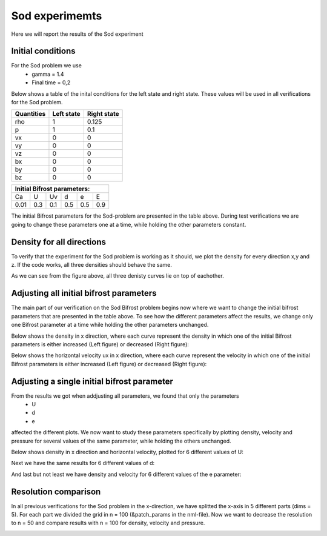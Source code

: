 Sod experimemts 
================

Here we will report the results of the Sod experiment 


Initial conditions
------------------
For the Sod problem we use
       * gamma = 1.4
       * Final time = 0,2 
Below shows a table of the inital conditions for the left state and right state. These values will be used in all verifications for the Sod problem.

+--------------+--------------+----------------+
|  Quantities  |  Left state  |  Right state   |
+==============+==============+================+
|     rho      |      1       |    0.125       |
+--------------+--------------+----------------+
|      p       |      1       |     0.1        |
+--------------+--------------+----------------+
|     vx       |      0       |      0         |
+--------------+--------------+----------------+
|     vy       |      0       |      0         |
+--------------+--------------+----------------+
|     vz       |      0       |      0         |
+--------------+--------------+----------------+
|     bx       |      0       |      0         |
+--------------+--------------+----------------+
|     by       |      0       |      0         |
+--------------+--------------+----------------+
|     bz       |      0       |      0         |
+--------------+--------------+----------------+


+------------------------------------+
|     Initial Bifrost parameters:    |
+======+=====+=====+=====+=====+=====+
|  Ca  |  U  |  Uv |  d  |  e  |  E  |
+------+-----+-----+-----+-----+-----+
| 0.01 | 0.3 | 0.1 | 0.5 | 0.5 | 0.9 |
+------+-----+-----+-----+-----+-----+

The initial Bifrost parameters for the Sod-problem are presented in the table above. During test verifications we are going to change these parameters one at a time, while holding the other parameters constant.

Density for all directions
--------------------------
To verify that the experiment for the Sod problem is working as it should, we plot the density for every direction x,y and z. If the code works, all three densities should behave the same. 

.. image:: images_sod_bifrost/sod_bifrost_xyz_rho.png

As we can see from the figure above, all three denisty curves lie on top of eachother.

Adjusting all initial bifrost parameters
----------------------------------------
The main part of our verification on the Sod Bifrost problem begins now where we want to change the initial bifrost parameters that are presented in the table above. To see how the different parameters affect the results, we change only one Bifrost parameter at a time while holding the other parameters unchanged.

Below shows the density in x direction, where each curve represent the density in which one of the initial Bifrost parameters is either increased (Left figure) or decreased (Right figure):
       
.. image:: images_sod_bifrost/sod_bifrost_x_increase10_rho.png
    :scale: 70 %
    :width: 70 %
.. image:: images_sod_bifrost/sod_bifrost_x_decrease10_rho.png
    :scale: 70 %
    :width: 70 %


Below shows the horizontal velocity ux in x direction, where each curve represent the velocity in which one of the initial Bifrost parameters is either increased (Left figure) or decreased (Right figure):            

.. image:: images_sod_bifrost/sod_bifrost_x_increase10_ux.png
    :scale: 70 %
    :width: 70 %
.. image:: images_sod_bifrost/sod_bifrost_x_decrease10_ux.png
    :scale: 70 %
    :width: 70 %

Adjusting a single initial bifrost parameter
---------------------------------------------
From the results we got when addjusting all parameters, we found that only the parameters
       * U
       * d
       * e
affected the different plots. We now want to study these parameters specifically by plotting density, velocity and pressure for several values of the same parameter, while holding the others unchanged.

Below shows density in x direction and horizontal velocity, plotted for 6 different values of U: 

.. image:: images_sod_bifrost/sod_bifrost_x_single_param_adjust_U_rho.png

.. image:: images_sod_bifrost/sod_bifrost_x_single_param_adjust_U_ux.png

Next we have the same results for 6 different values of d:


.. image:: images_sod_bifrost/sod_bifrost_x_single_param_adjust_d_rho.png

.. image:: images_sod_bifrost/sod_bifrost_x_single_param_adjust_d_ux.png

And last but not least we have density and velocity for 6 different values of the e parameter:

.. image:: images_sod_bifrost/sod_bifrost_x_single_param_adjust_e_rho.png

.. image:: images_sod_bifrost/sod_bifrost_x_single_param_adjust_e_ux.png

Resolution comparison
----------------------
In all previous verifications for the Sod problem in the x-direction, we have splitted the x-axis in 5 different parts (dims = 5). For each part we divided the grid in n = 100 (&patch_params in the nml-file). Now we want to decrease the resolution to n = 50 and compare results with n = 100 for density, velocity and pressure.

.. image:: images_sod_bifrost/sod_bifrost_x_res_comparison_n50_n100_rho.png

.. image:: images_sod_bifrost/sod_bifrost_x_res_comparison_n50_n100_ux.png



